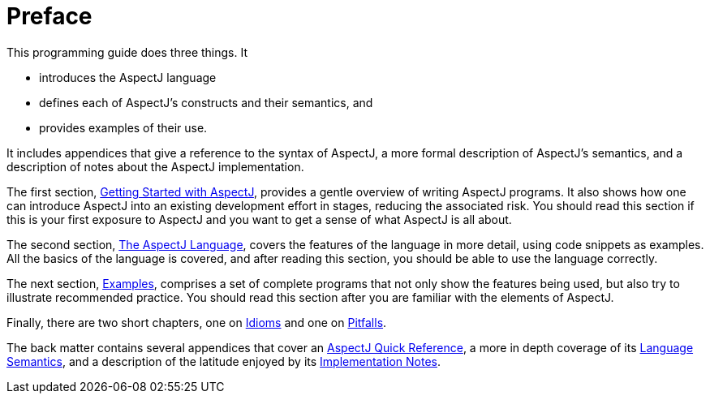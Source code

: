 = Preface

This programming guide does three things. It

* introduces the AspectJ language
* defines each of AspectJ's constructs and their semantics, and
* provides examples of their use.

It includes appendices that give a reference to the syntax of AspectJ, a
more formal description of AspectJ's semantics, and a description of
notes about the AspectJ implementation.

The first section, xref:gettingstarted.adoc[Getting Started with AspectJ], provides a gentle overview of
writing AspectJ programs. It also shows how one can introduce AspectJ
into an existing development effort in stages, reducing the associated
risk. You should read this section if this is your first exposure to
AspectJ and you want to get a sense of what AspectJ is all about.

The second section, xref:language.adoc[The AspectJ Language], covers the features of the
language in more detail, using code snippets as examples. All the basics
of the language is covered, and after reading this section, you should
be able to use the language correctly.

The next section, xref:examples.adoc[Examples], comprises a set of complete
programs that not only show the features being used, but also try to
illustrate recommended practice. You should read this section after you
are familiar with the elements of AspectJ.

Finally, there are two short chapters, one on xref:idioms.adoc[Idioms] and one
on xref:pitfalls.adoc[Pitfalls].

The back matter contains several appendices that cover an
xref:quickreference.adoc[AspectJ Quick Reference], a more in depth coverage of
its xref:semantics.adoc[Language Semantics], and a description of the latitude enjoyed by
its xref:implementation.adoc[Implementation Notes].
